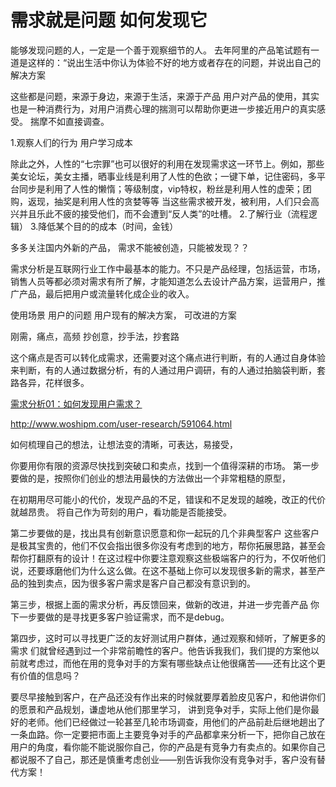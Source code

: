 * 需求就是问题 如何发现它
能够发现问题的人，一定是一个善于观察细节的人。
去年阿里的产品笔试题有一道是这样的：“说出生活中你认为体验不好的地方或者存在的问题，并说出自己的解决方案

这些都是问题，来源于身边，来源于生活，来源于产品
用户对产品的使用，其实也是一种消费行为，对用户消费心理的揣测可以帮助你更进一步接近用户的真实感受。
揣摩不如直接调查。

1.观察人们的行为
用户学习成本

除此之外，人性的“七宗罪”也可以很好的利用在发现需求这一环节上。例如，那些美女论坛，美女主播，晒事业线是利用了人性的色欲；一键下单，记住密码，多平台同步是利用了人性的懒惰；等级制度，vip特权，粉丝是利用人性的虚荣；团购，返现，抽奖是利用人性的贪婪等等
当这些需求被开发，被利用，人们只会高兴并且乐此不疲的接受他们，而不会遭到“反人类”的吐槽。
2.了解行业（流程逻辑）
3.降低某个目的的成本（时间，金钱）

多多关注国内外新的产品，
需求不能被创造，只能被发现？？

需求分析是互联网行业工作中最基本的能力。不只是产品经理，包括运营，市场，销售人员等都必须对需求有所了解，才能知道怎么去设计产品方案，运营用户，推广产品，最后把用户或流量转化成企业的收入。

使用场景
用户的问题
用户现有的解决方案，
可改进的方案

刚需，痛点，高频
抄创意，抄手法，抄套路

这个痛点是否可以转化成需求，还需要对这个痛点进行判断，有的人通过自身体验来判断，有的人通过数据分析，有的人通过用户调研，有的人通过拍脑袋判断，套路各异，花样很多。

[[http://www.woshipm.com/pmd/587068.html][需求分析01：如何发现用户需求？]]

http://www.woshipm.com/user-research/591064.html

如何梳理自己的想法，让想法变的清晰，可表达，易接受，

你要用你有限的资源尽快找到突破口和卖点，找到一个值得深耕的市场。
第一步要做的是，按照你们创业的想法用最快的方法做出一个非常粗糙的原型，

在初期用尽可能小的代价，发现产品的不足，错误和不足发现的越晚，改正的代价就越昂贵。
将自己作为苛刻的用户，看功能是否能接受。

第二步要做的是，找出具有创新意识愿意和你一起玩的几个非典型客户
这些客户是极其宝贵的，他们不仅会指出很多你没有考虑到的地方，帮你拓展思路，甚至会帮你打翻原有的设计！在这过程中你要注意观察这些极端客户的行为，不仅听他们说，还要琢磨他们为什么这么做。在这不基础上你可以发现很多新的需求，甚至产品的独到卖点，因为很多客户需求是客户自己都没有意识到的。


第三步，根据上面的需求分析，再反馈回来，做新的改进，并进一步完善产品
你下一步要做的是寻找更多客户验证需求，而不是debug。

第四步，这时可以寻找更广泛的友好测试用户群体，通过观察和倾听，了解更多的需求
们就曾经遇到过一个非常前瞻性的客户。他告诉我我们，我们提的方案他以前就考虑过，而他在用的竞争对手的方案有哪些缺点让他很痛苦——还有比这个更有价值的信息吗？

要尽早接触到客户，在产品还没有作出来的时候就要厚着脸皮见客户，和他讲你们的愿景和产品规划，谦虚地从他们那里学习，
讲到竞争对手，实际上他们是你最好的老师。他们已经做过一轮甚至几轮市场调查，用他们的产品前赴后继地趟出了一条血路。你一定要把市面上主要竞争对手的产品都拿来分析一下，把你自己放在用户的角度，看你能不能说服你自己，你的产品是有竞争力有卖点的。如果你自己都说服不了自己，那还是慎重考虑创业——别告诉我你没有竞争对手，客户没有替代方案！
